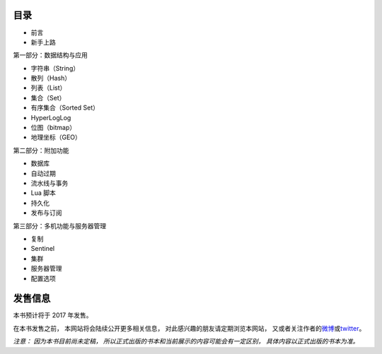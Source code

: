 .. Redis使用教程 documentation master file, created by
   sphinx-quickstart on Thu Mar 24 20:00:03 2016.
   You can adapt this file completely to your liking, but it should at least
   contain the root `toctree` directive.

目录
--------

- 前言
- 新手上路

第一部分：数据结构与应用

- 字符串（String）
- 散列（Hash）
- 列表（List）
- 集合（Set）
- 有序集合（Sorted Set）
- HyperLogLog
- 位图（bitmap）
- 地理坐标（GEO）

第二部分：附加功能

- 数据库
- 自动过期
- 流水线与事务
- Lua 脚本
- 持久化
- 发布与订阅

第三部分：多机功能与服务器管理

- 复制
- Sentinel
- 集群
- 服务器管理
- 配置选项


发售信息
----------

本书预计将于 2017 年发售。

在本书发售之前，
本网站将会陆续公开更多相关信息，
对此感兴趣的朋友请定期浏览本网站，
又或者关注作者的\ `微博 <http://weibo.com/huangz1990>`_\ 或\ `twitter <https://twitter.com/huangz1990>`_\ 。

*注意：
因为本书目前尚未定稿，
所以正式出版的书本和当前展示的内容可能会有一定区别，
具体内容以正式出版的书本为准。*
